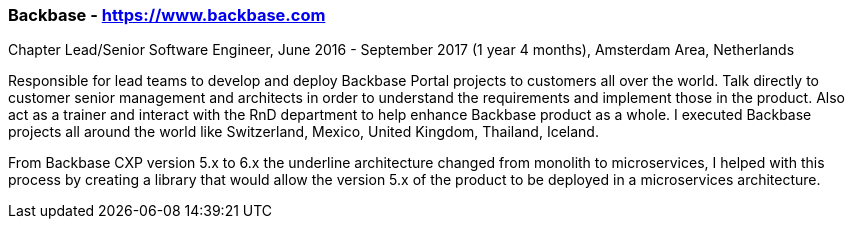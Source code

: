 === Backbase - https://www.backbase.com
.Chapter Lead/Senior Software Engineer, June 2016 - September 2017 (1 year 4 months), Amsterdam Area, Netherlands

Responsible for lead teams to develop and deploy Backbase Portal projects to customers all over the world. Talk directly to customer senior management and architects in order to understand the requirements and implement those in the product. Also act as a trainer and interact with the RnD department to help enhance Backbase product as a whole. I executed Backbase projects all around the world like Switzerland, Mexico, United Kingdom, Thailand, Iceland.

From Backbase CXP version 5.x to 6.x the underline architecture changed from monolith to microservices, I helped with this process by creating a library that would allow the version 5.x of the product to be deployed in a microservices architecture.
